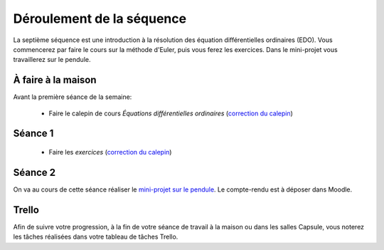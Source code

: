 ==========================
Déroulement de la séquence
==========================

La septième séquence est une introduction à la résolution des équation différentielles ordinaires (EDO). Vous commencerez par faire
le cours sur la méthode d'Euler, puis vous ferez les exercices.
Dans le mini-projet vous travaillerez sur le pendule.

À faire à la maison
-------------------

Avant la première séance de la semaine:

  - Faire le calepin de cours *Équations différentielles ordinaires* (`correction du calepin`__)

__ ../../notebooks/07-equations-differentielles/01-edo_cours.ipynb

Séance 1
--------
  - Faire les *exercices* (`correction du calepin`__)

__ ../../notebooks/07-equations-differentielles/02-edo_exercices.ipynb

Séance 2
--------
On va au cours de cette séance réaliser le `mini-projet sur le pendule`__. Le compte-rendu est à déposer dans Moodle.

__ ../../notebooks/07-equations-differentielles/03-pendule.ipynb

Trello
------
Afin de suivre votre progression, à la fin de votre séance de travail à la maison ou dans les salles Capsule,
vous noterez les tâches réalisées dans votre tableau de tâches Trello.
